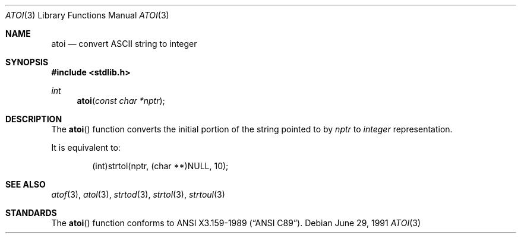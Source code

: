 .\" Copyright (c) 1990, 1991 The Regents of the University of California.
.\" All rights reserved.
.\"
.\" This code is derived from software contributed to Berkeley by
.\" the American National Standards Committee X3, on Information
.\" Processing Systems.
.\"
.\" Redistribution and use in source and binary forms, with or without
.\" modification, are permitted provided that the following conditions
.\" are met:
.\" 1. Redistributions of source code must retain the above copyright
.\"    notice, this list of conditions and the following disclaimer.
.\" 2. Redistributions in binary form must reproduce the above copyright
.\"    notice, this list of conditions and the following disclaimer in the
.\"    documentation and/or other materials provided with the distribution.
.\" 3. All advertising materials mentioning features or use of this software
.\"    must display the following acknowledgement:
.\"	This product includes software developed by the University of
.\"	California, Berkeley and its contributors.
.\" 4. Neither the name of the University nor the names of its contributors
.\"    may be used to endorse or promote products derived from this software
.\"    without specific prior written permission.
.\"
.\" THIS SOFTWARE IS PROVIDED BY THE REGENTS AND CONTRIBUTORS ``AS IS'' AND
.\" ANY EXPRESS OR IMPLIED WARRANTIES, INCLUDING, BUT NOT LIMITED TO, THE
.\" IMPLIED WARRANTIES OF MERCHANTABILITY AND FITNESS FOR A PARTICULAR PURPOSE
.\" ARE DISCLAIMED.  IN NO EVENT SHALL THE REGENTS OR CONTRIBUTORS BE LIABLE
.\" FOR ANY DIRECT, INDIRECT, INCIDENTAL, SPECIAL, EXEMPLARY, OR CONSEQUENTIAL
.\" DAMAGES (INCLUDING, BUT NOT LIMITED TO, PROCUREMENT OF SUBSTITUTE GOODS
.\" OR SERVICES; LOSS OF USE, DATA, OR PROFITS; OR BUSINESS INTERRUPTION)
.\" HOWEVER CAUSED AND ON ANY THEORY OF LIABILITY, WHETHER IN CONTRACT, STRICT
.\" LIABILITY, OR TORT (INCLUDING NEGLIGENCE OR OTHERWISE) ARISING IN ANY WAY
.\" OUT OF THE USE OF THIS SOFTWARE, EVEN IF ADVISED OF THE POSSIBILITY OF
.\" SUCH DAMAGE.
.\"
.\"     from: @(#)atoi.3	5.3 (Berkeley) 6/29/91
.\"	$Id: atoi.3,v 1.1.1.1 2005/03/15 15:57:08 laire Exp $
.\"
.Dd June 29, 1991
.Dt ATOI 3
.Os
.Sh NAME
.Nm atoi
.Nd convert
.Tn ASCII
string to integer
.Sh SYNOPSIS
.Fd #include <stdlib.h>
.Ft int
.Fn atoi "const char *nptr"
.Sh DESCRIPTION
The
.Fn atoi
function converts the initial portion of the string pointed to by
.Em nptr
to
.Em integer
representation.
.Pp
It is equivalent to:
.Pp
.Bd -literal -offset indent
(int)strtol(nptr, (char **)NULL, 10);
.Ed
.Sh SEE ALSO
.Xr atof 3 ,
.Xr atol 3 ,
.Xr strtod 3 ,
.Xr strtol 3 ,
.Xr strtoul 3
.Sh STANDARDS
The
.Fn atoi
function conforms to
.St -ansiC .
